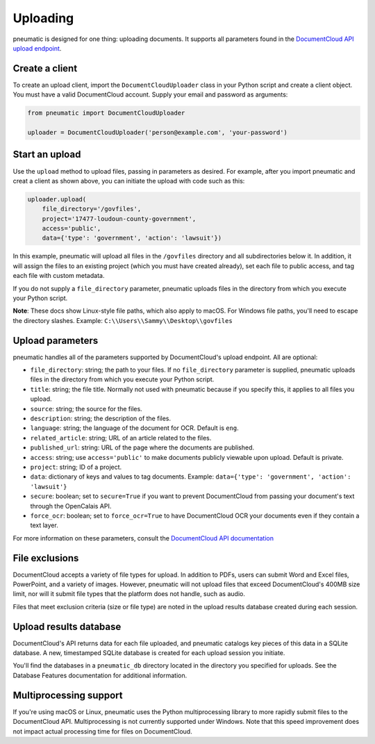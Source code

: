 Uploading
=========

pneumatic is designed for one thing: uploading documents. It supports all parameters found in the `DocumentCloud API upload endpoint <https://www.documentcloud.org/help/api#upload-documents>`_.

Create a client
---------------

To create an upload client, import the ``DocumentCloudUploader`` class in your Python script and create a client object. You must have a valid DocumentCloud account. Supply your email and password as arguments:

.. code-block:: python

    from pneumatic import DocumentCloudUploader

    uploader = DocumentCloudUploader('person@example.com', 'your-password')

Start an upload
---------------

Use the ``upload`` method to upload files, passing in parameters as desired. For example, after you import pneumatic and creat a client as shown above, you can initiate the upload with code such as this:

.. code-block:: python

    uploader.upload(
        file_directory='/govfiles',
        project='17477-loudoun-county-government',
        access='public',
        data={'type': 'government', 'action': 'lawsuit'})

In this example, pneumatic will upload all files in the ``/govfiles`` directory and all subdirectories below it. In addition, it will assign the files to an existing project (which you must have created already), set each file to public access, and tag each file with custom metadata.

If you do not supply a ``file_directory`` parameter, pneumatic uploads files in the directory from which you execute your Python script.

**Note**: These docs show Linux-style file paths, which also apply to macOS. For Windows file paths, you'll need to escape the directory slashes. Example: ``C:\\Users\\Sammy\\Desktop\\govfiles``


Upload parameters
-----------------

pneumatic handles all of the parameters supported by DocumentCloud's upload endpoint. All are optional:

* ``file_directory``: string; the path to your files. If no ``file_directory`` parameter is supplied, pneumatic uploads files in the directory from which you execute your Python script.
* ``title``: string; the file title. Normally not used with pneumatic because if you specify this, it applies to all files you upload.
* ``source``: string; the source for the files.
* ``description``: string; the description of the files.
* ``language``: string; the language of the document for OCR. Default is ``eng``.
* ``related_article``: string; URL of an article related to the files.
* ``published_url``: string: URL of the page where the documents are published.
* ``access``: string; use ``access='public'`` to make documents publicly viewable upon upload. Default is private.
* ``project``: string; ID of a project.
* ``data``: dictionary of keys and values to tag documents. Example: ``data={'type': 'government', 'action': 'lawsuit'}``
* ``secure``: boolean; set to ``secure=True`` if you want to prevent DocumentCloud from passing your document's text through the OpenCalais API.
* ``force_ocr``: boolean; set to ``force_ocr=True`` to have DocumentCloud OCR your documents even if they contain a text layer.

For more information on these parameters, consult the `DocumentCloud API documentation <https://www.documentcloud.org/help/api#upload-documents>`_

File exclusions
---------------

DocumentCloud accepts a variety of file types for upload. In addition to PDFs, users can submit Word and Excel files, PowerPoint, and a variety of images. However, pneumatic will not upload files that exceed DocumentCloud's 400MB size limit, nor will it submit file types that the platform does not handle, such as audio.

Files that meet exclusion criteria (size or file type) are noted in the upload results database created during each session.

Upload results database
-----------------------

DocumentCloud's API returns data for each file uploaded, and pneumatic catalogs key pieces of this data in a SQLite database. A new, timestamped SQLite database is created for each upload session you initiate.

You'll find the databases in a ``pneumatic_db`` directory located in the directory you specified for uploads. See the Database Features documentation for additional information.

Multiprocessing support
-----------------------

If you're using macOS or Linux, pneumatic uses the Python multiprocessing library to more rapidly submit files to the DocumentCloud API. Multiprocessing is not currently supported under Windows. Note that this speed improvement does not impact actual processing time for files on DocumentCloud.
